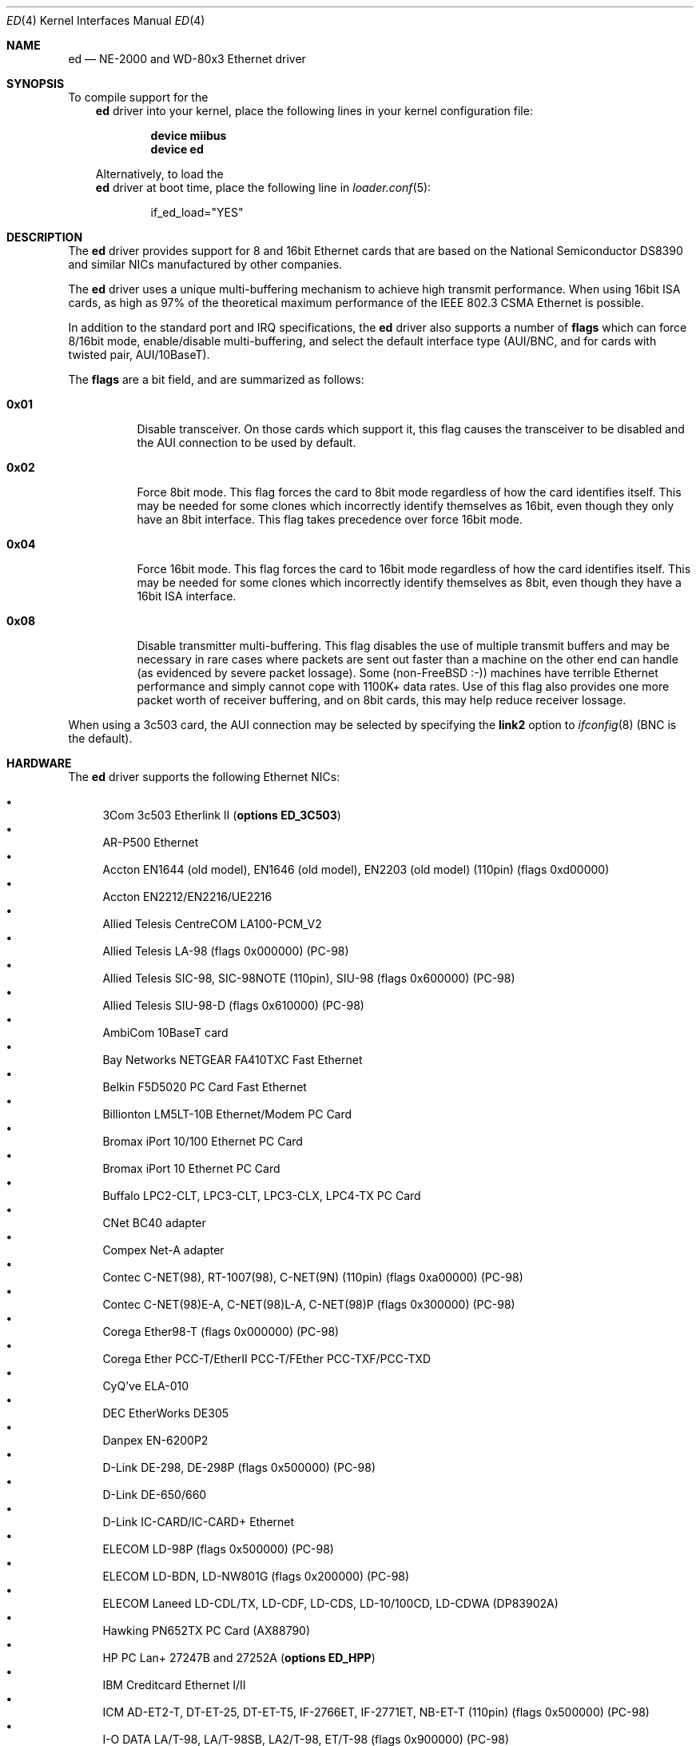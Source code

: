 .\"
.\" Copyright (c) 1994, David Greenman
.\" All rights reserved.
.\"
.\" Redistribution and use in source and binary forms, with or without
.\" modification, are permitted provided that the following conditions
.\" are met:
.\" 1. Redistributions of source code must retain the above copyright
.\"    notice, this list of conditions and the following disclaimer.
.\" 2. Redistributions in binary form must reproduce the above copyright
.\"    notice, this list of conditions and the following disclaimer in the
.\"    documentation and/or other materials provided with the distribution.
.\" 3. All advertising materials mentioning features or use of this software
.\"    must display the following acknowledgement:
.\"	This product includes software developed by David Greenman.
.\" 4. The name of the author may not be used to endorse or promote products
.\"    derived from this software without specific prior written permission.
.\"
.\" THIS SOFTWARE IS PROVIDED BY THE AUTHOR AND CONTRIBUTORS ``AS IS'' AND
.\" ANY EXPRESS OR IMPLIED WARRANTIES, INCLUDING, BUT NOT LIMITED TO, THE
.\" IMPLIED WARRANTIES OF MERCHANTABILITY AND FITNESS FOR A PARTICULAR PURPOSE
.\" ARE DISCLAIMED.  IN NO EVENT SHALL THE AUTHOR OR CONTRIBUTORS BE LIABLE
.\" FOR ANY DIRECT, INDIRECT, INCIDENTAL, SPECIAL, EXEMPLARY, OR CONSEQUENTIAL
.\" DAMAGES (INCLUDING, BUT NOT LIMITED TO, PROCUREMENT OF SUBSTITUTE GOODS
.\" OR SERVICES; LOSS OF USE, DATA, OR PROFITS; OR BUSINESS INTERRUPTION)
.\" HOWEVER CAUSED AND ON ANY THEORY OF LIABILITY, WHETHER IN CONTRACT, STRICT
.\" LIABILITY, OR TORT (INCLUDING NEGLIGENCE OR OTHERWISE) ARISING IN ANY WAY
.\" OUT OF THE USE OF THIS SOFTWARE, EVEN IF ADVISED OF THE POSSIBILITY OF
.\" SUCH DAMAGE.
.\"
.\" $FreeBSD$
.\"
.Dd July 16, 2005
.Dt ED 4
.Os
.Sh NAME
.Nm ed
.Nd "NE-2000 and WD-80x3 Ethernet driver"
.Sh SYNOPSIS
To compile support for the
.Nm
driver into your kernel, place the following lines in your
kernel configuration file:
.Bd -ragged -offset indent
.Cd "device miibus"
.Cd "device ed"
.Ed
.Pp
Alternatively, to load the
.Nm
driver at boot time, place the following line in
.Xr loader.conf 5 :
.Bd -literal -offset indent
if_ed_load="YES"
.Ed
.Sh DESCRIPTION
The
.Nm
driver provides support for 8 and 16bit Ethernet cards that are based on
the National Semiconductor DS8390 and similar NICs manufactured by
other companies.
.Pp
The
.Nm
driver uses a unique multi-buffering mechanism to achieve high transmit performance.
When using 16bit ISA cards, as high as 97% of the theoretical maximum performance of
the IEEE 802.3 CSMA Ethernet is possible.
.Pp
In addition to the standard port and IRQ specifications, the
.Nm
driver also supports a number of
.Cd flags
which can force 8/16bit mode, enable/disable multi-buffering, and select the default
interface type (AUI/BNC, and for cards with twisted pair, AUI/10BaseT).
.Pp
The
.Cd flags
are a bit field, and are summarized as follows:
.Bl -tag -width indent
.It Li 0x01
Disable transceiver.
On those cards which support it, this flag causes the transceiver to
be disabled and the AUI connection to be used by default.
.It Li 0x02
Force 8bit mode.
This flag forces the card to 8bit mode regardless of how the
card identifies itself.
This may be needed for some clones which incorrectly
identify themselves as 16bit, even though they only have an 8bit interface.
This flag takes precedence over force 16bit mode.
.It Li 0x04
Force 16bit mode.
This flag forces the card to 16bit mode regardless of how the
card identifies itself.
This may be needed for some clones which incorrectly
identify themselves as 8bit, even though they have a 16bit ISA interface.
.It Li 0x08
Disable transmitter multi-buffering.
This flag disables the use of multiple
transmit buffers and may be necessary in rare cases where packets are sent out
faster than a machine on the other end can handle (as evidenced by severe packet
lossage).
Some
.No ( non- Ns Fx
:-)) machines have terrible Ethernet performance
and simply cannot cope with 1100K+ data rates.
Use of this flag also provides
one more packet worth of receiver buffering, and on 8bit cards, this may help
reduce receiver lossage.
.El
.Pp
When using a 3c503 card, the AUI connection may be selected by specifying the
.Cm link2
option to
.Xr ifconfig 8
(BNC is the default).
.Sh HARDWARE
The
.Nm
driver supports the following Ethernet NICs:
.Pp
.Bl -bullet -compact
.It
3Com 3c503 Etherlink II
.Pq Cd "options ED_3C503"
.It
AR-P500 Ethernet
.It
Accton EN1644 (old model), EN1646 (old model), EN2203 (old model) (110pin)
(flags 0xd00000)
.It
Accton EN2212/EN2216/UE2216
.It
Allied Telesis CentreCOM LA100-PCM_V2
.It
Allied Telesis LA-98 (flags 0x000000) (PC-98)
.It
Allied Telesis SIC-98, SIC-98NOTE (110pin), SIU-98 (flags 0x600000) (PC-98)
.It
Allied Telesis SIU-98-D (flags 0x610000) (PC-98)
.It
AmbiCom 10BaseT card
.It
Bay Networks NETGEAR FA410TXC Fast Ethernet
.It
Belkin F5D5020 PC Card Fast Ethernet
.It
Billionton LM5LT-10B Ethernet/Modem PC Card
.It
Bromax iPort 10/100 Ethernet PC Card
.It
Bromax iPort 10 Ethernet PC Card
.It
Buffalo LPC2-CLT, LPC3-CLT, LPC3-CLX, LPC4-TX PC Card
.It
CNet BC40 adapter
.It
Compex Net-A adapter
.It
Contec C-NET(98), RT-1007(98), C-NET(9N) (110pin) (flags 0xa00000) (PC-98)
.It
Contec C-NET(98)E-A, C-NET(98)L-A, C-NET(98)P (flags 0x300000) (PC-98)
.It
Corega Ether98-T (flags 0x000000) (PC-98)
.It
Corega Ether PCC-T/EtherII PCC-T/FEther PCC-TXF/PCC-TXD
.It
CyQ've ELA-010
.It
DEC EtherWorks DE305
.It
Danpex EN-6200P2
.It
D-Link DE-298, DE-298P (flags 0x500000) (PC-98)
.It
D-Link DE-650/660
.It
D-Link IC-CARD/IC-CARD+ Ethernet
.It
ELECOM LD-98P (flags 0x500000) (PC-98)
.It
ELECOM LD-BDN, LD-NW801G (flags 0x200000) (PC-98)
.It
ELECOM Laneed LD-CDL/TX, LD-CDF, LD-CDS, LD-10/100CD, LD-CDWA (DP83902A)
.It
Hawking PN652TX PC Card (AX88790)
.It
HP PC Lan+ 27247B and 27252A
.Pq Cd "options ED_HPP"
.It
IBM Creditcard Ethernet I/II
.It
ICM AD-ET2-T, DT-ET-25, DT-ET-T5, IF-2766ET, IF-2771ET, NB-ET-T (110pin)
(flags 0x500000) (PC-98)
.It
I-O DATA LA/T-98, LA/T-98SB, LA2/T-98, ET/T-98 (flags 0x900000) (PC-98)
.It
I-O DATA ET2/T-PCI
.It
I-O DATA PCLATE
.It
Kansai KLA-98C/T (flags 0x900000) (PC-98)
.It
Kingston KNE-PC2, CIO10T, KNE-PCM/x Ethernet
.It
Linksys EC2T/PCMPC100/PCM100, PCMLM56
.It
Linksys EtherFast 10/100 PC Card, Combo PCMCIA Ethernet Card (PCMPC100 V2)
.It
Logitec LAN-98T (flags 0xb00000) (PC-98)
.It
MACNICA Ethernet ME1 for JEIDA
.It
MACNICA ME98 (flags 0x900000) (PC-98)
.It
MACNICA NE2098 (flags 0x400000) (PC-98)
.It
MELCO EGY-98 (flags 0x300000) (PC-98)
.It
MELCO LGH-98, LGY-98, LGY-98-N (110pin), IND-SP, IND-SS (flags 0x400000) (PC-98)
.It
MELCO LGY-PCI-TR
.It
MELCO LPC-T/LPC2-T/LPC2-CLT/LPC2-TX/LPC3-TX/LPC3-CLX
.It
NDC Ethernet Instant-Link
.It
NEC PC-9801-77, PC-9801-78 (flags 0x910000) (PC-98)
.It
NEC PC-9801-107, PC-9801-108 (flags 0x800000) (PC-98)
.It
National Semiconductor InfoMover NE4100
.It
NetGear FA-410TX
.It
NetVin 5000
.It
Network Everywhere Ethernet 10BaseT PC Card
.It
Networld 98X3 (flags 0xd00000) (PC-98)
.It
Networld EC-98X, EP-98X (flags 0xd10000) (PC-98)
.It
New Media LANSurfer 10+56 Ethernet/Modem
.It
New Media LANSurfer
.It
Novell NE1000/NE2000/NE2100
.It
PLANEX ENW-8300-T
.It
PLANEX EN-2298-C (flags 0x200000) (PC-98)
.It
PLANEX EN-2298P-T, EN-2298-T (flags 0x500000) (PC-98)
.It
PLANEX FNW-3600-T
.It
Psion 10/100 LANGLOBAL Combine iT
.It
RealTek 8029
.It
Relia Combo-L/M-56k PC Card
.It
SMC Elite 16 WD8013
.It
SMC Elite Ultra
.It
SMC EtherEZ98 (flags 0x000000) (PC-98)
.It
SMC WD8003E/WD8003EBT/WD8003S/WD8003SBT/WD8003W/WD8013EBT/WD8013W and clones
.It
SMC EZCard PC Card, 8040-TX, 8041-TX
.It
Socket LP-E, ES-1000 Ethernet/Serial, LP-E CF, LP-FE CF
.It
Surecom EtherPerfect EP-427
.It
Surecom NE-34
.It
TDK 3000/3400/5670 Fast Etherenet/Modem
.It
TDK LAK-CD031, Grey Cell GCS2000 Ethernet Card
.It
TDK DFL5610WS Ethernet/Modem PC Card
.It
Telecom Device SuperSocket RE450T
.It
VIA VT86C926
.It
Winbond W89C940
.El
.Pp
C-Bus, ISA, PCI and PC Card devices are supported.
.Sh DIAGNOSTICS
.Bl -diag
.It "ed%d: kernel configured irq %d doesn't match board configured irq %d."
The IRQ number that was specified in the kernel config file (and then compiled
into the kernel) differs from the IRQ that has been set on the interface card.
.It "ed%d: failed to clear shared memory at %x - check configuration."
When the card was probed at system boot time, the
.Nm
driver found that it could not clear the card's shared memory.
This is most commonly
caused by a BIOS extension ROM being configured in the same address space as the
Ethernet card's shared memory.
Either find the offending card and change its BIOS
ROM to be at an address that does not conflict, or change the
.Cd iomem
option in the kernel config file so that the card's shared memory is mapped at a
non-conflicting address.
.It "ed%d: Invalid irq configuration (%d) must be 2-5 for 3c503."
The IRQ number that was specified in the kernel config file is not valid for
the 3Com 3c503 card.
The 3c503 can only be assigned to IRQs 2 through 5.
.It "ed%d: Cannot find start of RAM."
.It "ed%d: Cannot find any RAM, start : %d, x = %d."
The probe of a Gateway card was unsuccessful in configuring the card's packet memory.
This likely indicates that the card was improperly recognized as a Gateway or that
the card is defective.
.It "ed: packets buffered, but transmitter idle."
Indicates a logic problem in the driver.
Should never happen.
.It "ed%d: device timeout"
Indicates that an expected transmitter interrupt did not occur.
Usually caused by an
interrupt conflict with another card on the ISA bus.
This condition could also be caused if the kernel is configured for a
different IRQ channel than the one the card is actually using.
If that is the case, you will have to either reconfigure the card
using a DOS utility or set the jumpers on the card appropriately.
.It "ed%d: NIC memory corrupt - invalid packet length %d."
Indicates that a packet was received with a packet length that was either larger than
the maximum size or smaller than the minimum size allowed by the IEEE 802.3 standard.
Usually
caused by a conflict with another card on the ISA bus, but in some cases may also
indicate faulty cabling.
.It "ed%d: remote transmit DMA failed to complete."
This indicates that a programmed I/O transfer to an NE1000 or NE2000 style card
has failed to properly complete.
Usually caused by the ISA bus speed being set
too fast.
.El
.Sh CAVEATS
Early revision DS8390 chips have problems.
They lock up whenever the receive
ring-buffer overflows.
They occasionally switch the byte order
of the length field in the packet ring header (several different causes
of this related to an off-by-one byte alignment) - resulting in
.Qq Li "NIC memory corrupt - invalid packet length"
messages.
The card is reset
whenever these problems occur, but otherwise there is no problem with
recovering from these conditions.
.Pp
The NIC memory access to 3Com and Novell cards is much slower than it is on
WD/SMC cards; it is less than 1MB/second on 8bit boards and less than 2MB/second
on the 16bit cards.
This can lead to ring-buffer overruns resulting in
dropped packets during heavy network traffic.
.Pp
16bit Compex cards identify themselves as being 8bit.
While these cards will
work in 8bit mode, much higher performance can be achieved by specifying
.Cd "flags 0x04"
(force 16bit mode) in your kernel config file.
In addition, you should also specify
.Cd "iosiz 16384"
to take advantage of the extra 8K of shared memory that 16bit mode provides.
.Sh SEE ALSO
.Xr arp 4 ,
.Xr miibus 4 ,
.Xr netintro 4 ,
.Xr ng_ether 4 ,
.Xr ifconfig 8
.Sh HISTORY
The
.Nm
device driver first appeared in
.Fx 1.0 .
.Sh AUTHORS
The
.Nm
device driver and this manual page were written by
.An David Greenman .
.Sh BUGS
The
.Nm
driver is a bit too aggressive about resetting the card whenever any bad
packets are received.
As a result, it may throw out some good packets which
have been received but not yet transferred from the card to main memory.
.Pp
The
.Nm 
PC Card attachment supports the D-Link DMF650TX Lan/Modem card's ethernet
port only at this time.
